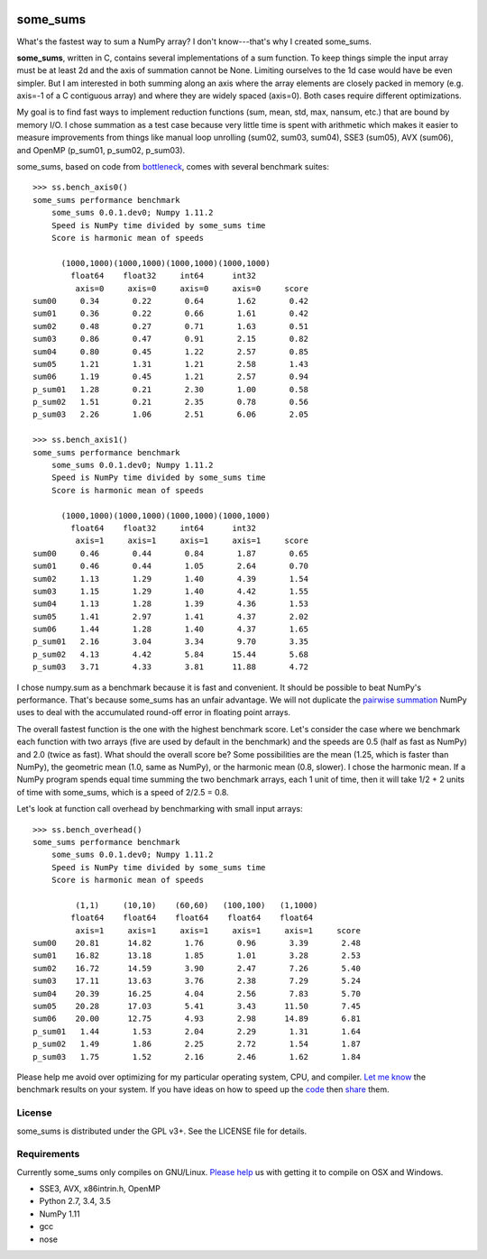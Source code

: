 .. image:: https://travis-ci.org/kwgoodman/some_sums.svg?branch=master
    :target: https://travis-ci.org/kwgoodman/some_sums
=========
some_sums
=========

What's the fastest way to sum a NumPy array?  I don't know---that's why I
created some_sums.

**some_sums**, written in C, contains several implementations of a sum
function. To keep things simple the input array must be at least 2d and the
axis of summation cannot be None. Limiting ourselves to the 1d case would
have be even simpler. But I am interested in both summing along an axis
where the array elements are closely packed in memory (e.g. axis=-1 of a
C contiguous array) and where they are widely spaced (axis=0). Both cases
require different optimizations.

My goal is to find fast ways to implement reduction functions (sum, mean,
std, max, nansum, etc.) that are bound by memory I/O. I chose summation as a
test case because very little time is spent with arithmetic which makes it
easier to measure improvements from things like manual loop unrolling (sum02,
sum03, sum04), SSE3 (sum05), AVX (sum06), and OpenMP (p_sum01, p_sum02,
p_sum03).

some_sums, based on code from `bottleneck`_, comes with several benchmark
suites::

    >>> ss.bench_axis0()
    some_sums performance benchmark
        some_sums 0.0.1.dev0; Numpy 1.11.2
        Speed is NumPy time divided by some_sums time
        Score is harmonic mean of speeds

          (1000,1000)(1000,1000)(1000,1000)(1000,1000)
            float64    float32     int64      int32
             axis=0     axis=0     axis=0     axis=0     score
    sum00     0.34       0.22       0.64       1.62       0.42
    sum01     0.36       0.22       0.66       1.61       0.42
    sum02     0.48       0.27       0.71       1.63       0.51
    sum03     0.86       0.47       0.91       2.15       0.82
    sum04     0.80       0.45       1.22       2.57       0.85
    sum05     1.21       1.31       1.21       2.58       1.43
    sum06     1.19       0.45       1.21       2.57       0.94
    p_sum01   1.28       0.21       2.30       1.00       0.58
    p_sum02   1.51       0.21       2.35       0.78       0.56
    p_sum03   2.26       1.06       2.51       6.06       2.05

    >>> ss.bench_axis1()
    some_sums performance benchmark
        some_sums 0.0.1.dev0; Numpy 1.11.2
        Speed is NumPy time divided by some_sums time
        Score is harmonic mean of speeds

          (1000,1000)(1000,1000)(1000,1000)(1000,1000)
            float64    float32     int64      int32
             axis=1     axis=1     axis=1     axis=1     score
    sum00     0.46       0.44       0.84       1.87       0.65
    sum01     0.46       0.44       1.05       2.64       0.70
    sum02     1.13       1.29       1.40       4.39       1.54
    sum03     1.15       1.29       1.40       4.42       1.55
    sum04     1.13       1.28       1.39       4.36       1.53
    sum05     1.41       2.97       1.41       4.37       2.02
    sum06     1.44       1.28       1.40       4.37       1.65
    p_sum01   2.16       3.04       3.34       9.70       3.35
    p_sum02   4.13       4.42       5.84      15.44       5.68
    p_sum03   3.71       4.33       3.81      11.88       4.72

I chose numpy.sum as a benchmark because it is fast and convenient. It
should be possible to beat NumPy's performance. That's because some_sums has
an unfair advantage. We will not duplicate the `pairwise summation`_ NumPy
uses to deal with the accumulated round-off error in floating point arrays.

The overall fastest function is the one with the highest benchmark score.
Let's consider the case where we benchmark each function with two arrays
(five are used by default in the benchmark) and the speeds are 0.5 (half as
fast as NumPy) and 2.0 (twice as fast). What should the overall score be? Some
possibilities are the mean (1.25, which is faster than NumPy), the geometric
mean (1.0, same as NumPy), or the harmonic mean (0.8, slower). I chose the
harmonic mean. If a NumPy program spends equal time summing the two benchmark
arrays, each 1 unit of time, then it will take 1/2 + 2 units of time with
some_sums, which is a speed of 2/2.5 = 0.8.

Let's look at function call overhead by benchmarking with small input arrays::

    >>> ss.bench_overhead()
    some_sums performance benchmark
        some_sums 0.0.1.dev0; Numpy 1.11.2
        Speed is NumPy time divided by some_sums time
        Score is harmonic mean of speeds

             (1,1)     (10,10)    (60,60)   (100,100)   (1,1000)
            float64    float64    float64    float64    float64
             axis=1     axis=1     axis=1     axis=1     axis=1     score
    sum00    20.81      14.82       1.76       0.96       3.39       2.48
    sum01    16.82      13.18       1.85       1.01       3.28       2.53
    sum02    16.72      14.59       3.90       2.47       7.26       5.40
    sum03    17.11      13.63       3.76       2.38       7.29       5.24
    sum04    20.39      16.25       4.04       2.56       7.83       5.70
    sum05    20.28      17.03       5.41       3.43      11.50       7.45
    sum06    20.00      12.75       4.93       2.98      14.89       6.81
    p_sum01   1.44       1.53       2.04       2.29       1.31       1.64
    p_sum02   1.49       1.86       2.25       2.72       1.54       1.87
    p_sum03   1.75       1.52       2.16       2.46       1.62       1.84

Please help me avoid over optimizing for my particular operating system, CPU,
and compiler. `Let me know`_ the benchmark results on your system. If you have
ideas on how to speed up the `code`_ then `share`_ them.

License
=======

some_sums is distributed under the GPL v3+. See the LICENSE file for details.

Requirements
============

Currently some_sums only compiles on GNU/Linux. `Please help`_ us with getting
it to compile on OSX and Windows.

- SSE3, AVX, x86intrin.h, OpenMP
- Python 2.7, 3.4, 3.5
- NumPy 1.11
- gcc
- nose

.. _bottleneck: https://github.com/kwgoodman/bottleneck
.. _code: https://github.com/kwgoodman/some_sums
.. _share: https://github.com/kwgoodman/some_sums/issues
.. _pairwise summation: https://en.wikipedia.org/wiki/Pairwise_summation
.. _Let me know: https://github.com/kwgoodman/some_sums/issues
.. _Please help: https://github.com/kwgoodman/some_sums/issues/1